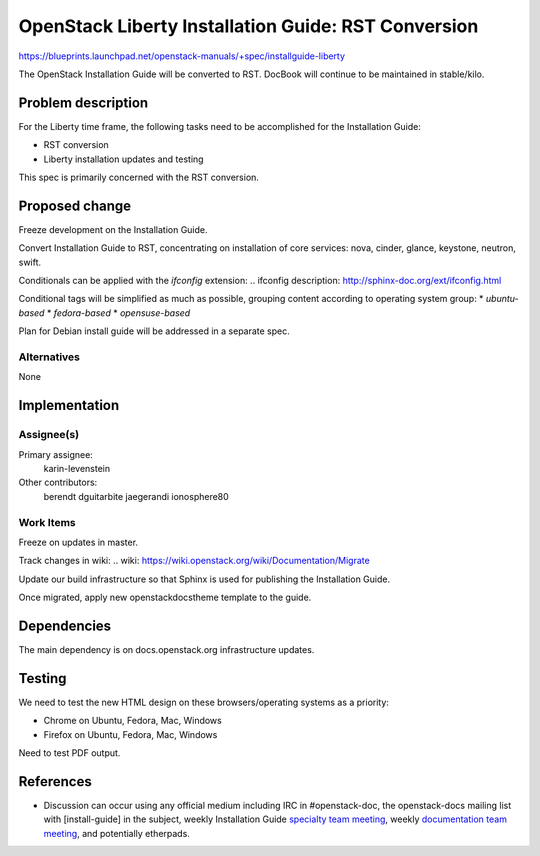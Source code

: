 ..
 This work is licensed under a Creative Commons Attribution 3.0 Unported
 License.

 http://creativecommons.org/licenses/by/3.0/legalcode

====================================================
OpenStack Liberty Installation Guide: RST Conversion
====================================================

https://blueprints.launchpad.net/openstack-manuals/+spec/installguide-liberty

The OpenStack Installation Guide will be converted to RST.
DocBook will continue to be maintained in stable/kilo.


Problem description
===================

For the Liberty time frame, the following tasks need to be accomplished for
the Installation Guide:

* RST conversion
* Liberty installation updates and testing

This spec is primarily concerned with the RST conversion.


Proposed change
===============

Freeze development on the Installation Guide.

Convert Installation Guide to RST, concentrating on installation of core
services: nova, cinder, glance, keystone, neutron, swift.

Conditionals can be applied with the `ifconfig` extension:
.. _`ifconfig description`: http://sphinx-doc.org/ext/ifconfig.html

Conditional tags will be simplified as much as possible, grouping content
according to operating system group:
* `ubuntu-based`
* `fedora-based`
* `opensuse-based`

Plan for Debian install guide will be addressed in a separate spec.

Alternatives
------------

None

Implementation
==============

Assignee(s)
-----------

Primary assignee:
  karin-levenstein

Other contributors:
  berendt
  dguitarbite
  jaegerandi
  ionosphere80

Work Items
----------

Freeze on updates in master.

Track changes in wiki:
.. _`wiki`: https://wiki.openstack.org/wiki/Documentation/Migrate

Update our build infrastructure so that Sphinx is used for publishing the
Installation Guide.

Once migrated, apply new openstackdocstheme template to the guide.

Dependencies
============

The main dependency is on docs.openstack.org infrastructure updates.

Testing
=======

We need to test the new HTML design on these browsers/operating systems
as a priority:

* Chrome on Ubuntu, Fedora, Mac, Windows
* Firefox on Ubuntu, Fedora, Mac, Windows

Need to test PDF output.

References
==========

* Discussion can occur using any official medium including IRC in
  #openstack-doc, the openstack-docs mailing list with [install-guide]
  in the subject, weekly Installation Guide `specialty team meeting`_,
  weekly `documentation team meeting`_, and potentially etherpads.

.. _`specialty team meeting`: https://wiki.openstack.org/wiki/Documentation/InstallGuide

.. _`documentation team meeting`: https://wiki.openstack.org/wiki/Meetings/DocTeamMeeting

.. _`rst conversion discussion`: https://etherpad.openstack.org/p/Documentation__RST_Migration

.. _`Liberty blueprint discussion`: https://etherpad.openstack.org/p/Documentation__Blueprint_Work_Session

